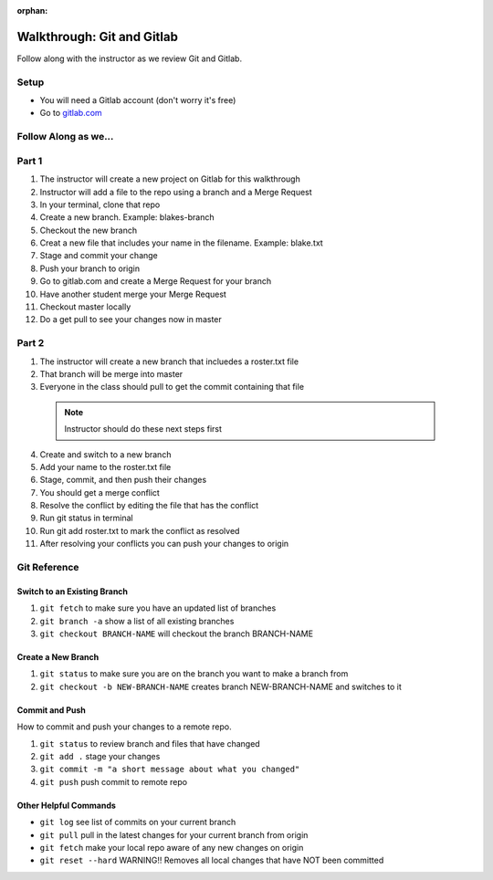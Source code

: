 :orphan:

.. _walkthrough-gitLab:

====================================
Walkthrough: Git and Gitlab
====================================



Follow along with the instructor as we review Git and Gitlab.

Setup
-----

* You will need a Gitlab account (don't worry it's free)
* Go to `gitlab.com <http://gitlab.com and login>`_

Follow Along as we...
---------------------

Part 1
------
1. The instructor will create a new project on Gitlab for this walkthrough
2. Instructor will add a file to the repo using a branch and a Merge Request
3. In your terminal, clone that repo
4. Create a new branch. Example: blakes-branch
5. Checkout the new branch
6. Creat a new file that includes your name in the filename. Example: blake.txt
7. Stage and commit your change
8. Push your branch to origin
9. Go to gitlab.com and create a Merge Request for your branch
10. Have another student merge your Merge Request
11. Checkout master locally
12. Do a get pull to see your changes now in master

Part 2
------
1. The instructor will create a new branch that incluedes a roster.txt file
2. That branch will be merge into master
3. Everyone in the class should pull to get the commit containing that file

  .. note::
    Instructor should do these next steps first

4. Create and switch to a new branch
5. Add your name to the roster.txt file
6. Stage, commit, and then push their changes
7. You should get a merge conflict
8. Resolve the conflict by editing the file that has the conflict
9. Run git status in terminal
10. Run git add roster.txt to mark the conflict as resolved
11. After resolving your conflicts you can push your changes to origin

.. _git-reference:

Git Reference
-------------

Switch to an Existing Branch
^^^^^^^^^^^^^^^^^^^^^^^^^^^^

#. ``git fetch`` to make sure you have an updated list of branches
#. ``git branch -a`` show a list of all existing branches
#. ``git checkout BRANCH-NAME`` will checkout the branch BRANCH-NAME

Create a New Branch
^^^^^^^^^^^^^^^^^^^

#. ``git status`` to make sure you are on the branch you want to make a branch from
#. ``git checkout -b NEW-BRANCH-NAME`` creates branch NEW-BRANCH-NAME and switches to it

Commit and Push
^^^^^^^^^^^^^^^

How to commit and push your changes to a remote repo.

#. ``git status`` to review branch and files that have changed
#. ``git add .`` stage your changes
#. ``git commit -m "a short message about what you changed"``
#. ``git push`` push commit to remote repo

Other Helpful Commands
^^^^^^^^^^^^^^^^^^^^^^

* ``git log`` see list of commits on your current branch
* ``git pull`` pull in the latest changes for your current branch from origin
* ``git fetch`` make your local repo aware of any new changes on origin
* ``git reset --hard`` WARNING!! Removes all local changes that have NOT been committed 
